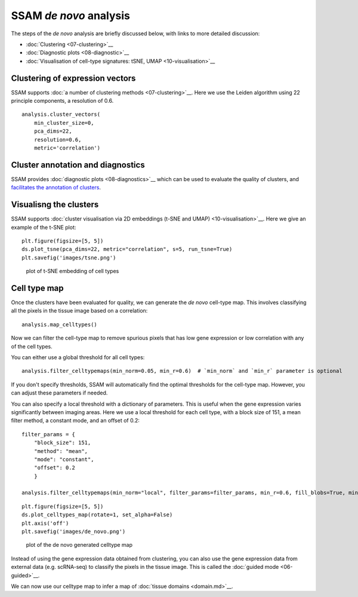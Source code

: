 SSAM *de novo* analysis
=======================

The steps of the *de novo* analysis are briefly discussed below, with
links to more detailed discussion:

-  :doc:`Clustering <07-clustering>`__
-  :doc:`Diagnostic plots <08-diagnostic>`__
-  :doc:`Visualisation of cell-type signatures: tSNE, UMAP <10-visualisation>`__

Clustering of expression vectors
--------------------------------

SSAM supports :doc:`a number of clustering methods <07-clustering>`__.
Here we use the Leiden algorithm using 22 principle components, a
resolution of 0.6.

::

   analysis.cluster_vectors(
       min_cluster_size=0,
       pca_dims=22,
       resolution=0.6,
       metric='correlation')

Cluster annotation and diagnostics
----------------------------------

SSAM provides :doc:`diagnostic plots <08-diagnostics>`__ which can be used to
evaluate the quality of clusters, and `facilitates the annotation of
clusters <cluster_annotation.md>`__.

Visualisng the clusters
-----------------------

SSAM supports
:doc:`cluster visualisation via 2D embeddings (t-SNE and UMAP) <10-visualisation>`__.
Here we give an example of the t-SNE plot:

::

   plt.figure(figsize=[5, 5])
   ds.plot_tsne(pca_dims=22, metric="correlation", s=5, run_tsne=True)
   plt.savefig('images/tsne.png')

.. figure:: ../images/tsne.png
   :alt: plot of t-SNE embedding of cell types

   plot of t-SNE embedding of cell types

Cell type map
-------------

Once the clusters have been evaluated for quality, we can generate the
*de novo* cell-type map. This involves classifying all the pixels in
the tissue image based on a correlation:

::

   analysis.map_celltypes()

Now we can filter the cell-type map to remove spurious pixels that has low
gene expression or low correlation with any of the cell types.

You can either use a global threshold for all cell types:

::
   
   analysis.filter_celltypemaps(min_norm=0.05, min_r=0.6)  # `min_norm` and `min_r` parameter is optional


If you don't specify thresholds, SSAM will automatically find the optimal
thresholds for the cell-type map. However, you can adjust these parameters
if needed.

You can also specify a local threshold with a dictionary of parameters. This
is useful when the gene expression varies significantly between imaging areas.
Here we use a local threshold for each cell type, with a block size of 151,
a mean filter method, a constant mode, and an offset of 0.2:

::

   filter_params = {
       "block_size": 151,
       "method": "mean",
       "mode": "constant",
       "offset": 0.2
       }
       
   analysis.filter_celltypemaps(min_norm="local", filter_params=filter_params, min_r=0.6, fill_blobs=True, min_blob_area=50, output_mask=output_mask)

::

   plt.figure(figsize=[5, 5])
   ds.plot_celltypes_map(rotate=1, set_alpha=False)
   plt.axis('off')
   plt.savefig('images/de_novo.png')

.. figure:: ../images/de_novo.png
   :alt: plot of the de novo generated celltype map

   plot of the de novo generated celltype map

Instead of using the gene expression data obtained from clustering, you
can also use the gene expression data from external data (e.g. scRNA-seq)
to classify the pixels in the tissue image. This is called the
:doc:`guided mode <06-guided>`__.

We can now use our celltype map to infer a map of
:doc:`tissue domains <domain.md>`__.